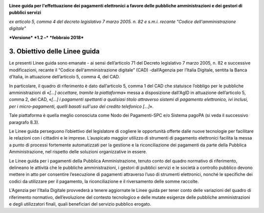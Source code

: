 ﻿|image1|

**Linee guida per l'effettuazione dei pagamenti elettronici a favore
delle pubbliche amministrazioni e dei gestori di pubblici servizi**

*ex articolo 5, comma 4 del decreto legislativo 7 marzo 2005. n. 82 e
s.m.i. recante "Codice dell'amministrazione digitale"*

***Versione*** ***1.2 –*** ***febbraio 2018***

3. Obiettivo delle Linee guida
==============================

Le presenti Linee guida sono emanate - ai sensi dell’articolo 71 del
Decreto legislativo 7 marzo 2005, n. 82 e successive modificazioni,
recante il “Codice dell‘amministrazione digitale” (CAD) -dall’Agenzia
per l’Italia Digitale, sentita la Banca d’Italia, in attuazione
dell’articolo 5, comma 4, del CAD.

In particolare, il quadro di riferimento è dato dall’articolo 5, comma 1
del CAD che statuisce l’obbligo per le pubbliche amministrazioni di
«\ *[…] accettare, tramite la piattaforma*\ » messa a disposizione
dall'AgID in attuazione dell’articolo 5, comma 2, del CAD, «\ *[…] i
pagamenti spettanti a qualsiasi titolo attraverso sistemi di pagamento
elettronico, ivi inclusi, per i micro-pagamenti, quelli basati sull'uso
del credito telefonico […]*\ ».

Tale piattaforma è quella meglio conosciuta come Nodo dei Pagamenti-SPC
e/o Sistema pagoPA (si veda il successivo paragrafo 8.3).

Le Linee guida perseguono l’obiettivo del legislatore di cogliere le
opportunità offerte dalle nuove tecnologie per facilitare le relazioni
con i cittadini e le imprese. L’auspicato maggior utilizzo di strumenti
di pagamento elettronici facilita la messa a punto di processi
fortemente automatizzati per la gestione e la riconciliazione dei
pagamenti da parte della Pubblica Amministrazione, nel rispetto delle
soluzioni organizzative in essere.

Le Linee guida per i pagamenti della Pubblica Amministrazione, tenuto
conto del quadro normativo di riferimento, delineano le attività che le
pubbliche amministrazioni, i gestori di pubblici servizi e le società a
controllo pubblico devono mettere in atto per consentire l’esecuzione di
pagamenti attraverso l’uso di strumenti elettronici, nonché le
specifiche dei codici da utilizzare per il pagamento, la riconciliazione
e il riversamento delle somme raccolte.

L’Agenzia per l’Italia Digitale provvederà a tenere aggiornate le Linee
guida per tener conto delle variazioni del quadro di riferimento
normativo, dell’evoluzione del contesto tecnologico e delle mutate
esigenze delle pubbliche amministrazioni e degli utilizzatori finali,
quali beneficiari del servizio pubblico erogato.


.. |image1| image:: media/image1.png
   :width: 5.90551in
   :height: 1.30277in
